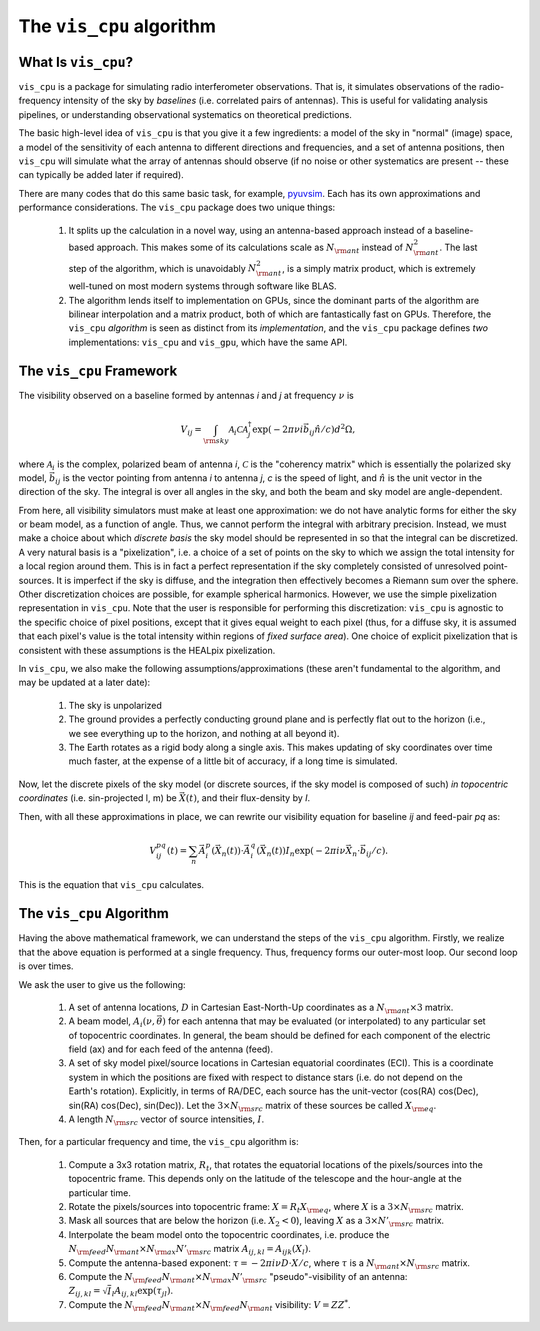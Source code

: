 .. understanding_the_algorithm::

=========================
The ``vis_cpu`` algorithm
=========================

What Is ``vis_cpu``?
====================

``vis_cpu`` is a package for simulating radio interferometer observations.
That is, it simulates observations of the radio-frequency intensity of the sky by
*baselines* (i.e. correlated pairs of antennas). This is useful for validating analysis
pipelines, or understanding observational systematics on theoretical predictions.

The basic high-level idea of ``vis_cpu`` is that you give it a few ingredients: a model
of the sky in "normal" (image) space, a model of the sensitivity of each antenna to
different directions and frequencies, and a set of antenna positions, then ``vis_cpu``
will simulate what the array of antennas should observe (if no noise or other systematics
are present -- these can typically be added later if required).

There are many codes that do this same basic task, for example,
`pyuvsim <https://github.com/RadioAstronomySoftwareGroup/pyuvsim>`_. Each has its own
approximations and performance considerations. The ``vis_cpu`` package does two unique
things:

    1. It splits up the calculation in a novel way, using an antenna-based approach
       instead of a baseline-based approach. This makes some of its calculations scale
       as :math:`N_{\rm ant}` instead of :math:`N_{\rm ant}^2`. The last step of the
       algorithm, which is unavoidably :math:`N_{\rm ant}^2`, is a simply matrix product,
       which is extremely well-tuned on most modern systems through software like BLAS.
    2. The algorithm lends itself to implementation on GPUs, since the dominant parts
       of the algorithm are bilinear interpolation and a matrix product, both of which
       are fantastically fast on GPUs. Therefore, the ``vis_cpu`` *algorithm* is seen
       as distinct from its *implementation*, and the ``vis_cpu`` package defines *two*
       implementations: ``vis_cpu`` and ``vis_gpu``, which have the same API.

The ``vis_cpu`` Framework
=========================

The visibility observed on a baseline formed by antennas *i* and *j* at frequency :math:`\nu` is

.. math:: V_{ij} = \int_{\rm sky} \mathcal{A}_i \mathcal{C} \mathcal{A}_j^\dagger \exp(-2\pi \nu i \vec{b}_{ij} \hat{n}/c) d^2 \Omega,

where :math:`\mathcal{A}_i` is the complex, polarized beam of antenna *i*,
:math:`\mathcal{C}` is the "coherency matrix" which is essentially the polarized sky model,
:math:`\vec{b}_{ij}` is the vector pointing from antenna *i* to antenna *j*, *c* is
the speed of light,
and :math:`\hat{n}` is the unit vector in the direction of the sky.
The integral is over all angles in the sky, and both the beam and sky model are
angle-dependent.

From here, all visibility simulators must make at least one approximation: we do not
have analytic forms for either the sky or beam model, as a function of angle.
Thus, we cannot perform the integral with arbitrary precision. Instead, we must make a
choice about which *discrete basis* the sky model should be represented in so that the
integral can be discretized. A very natural basis is a "pixelization", i.e. a choice of
a set of points on the sky to which we assign the total intensity for a local region around
them. This is in fact a perfect representation if the sky completely consisted of
unresolved point-sources. It is imperfect if the sky is diffuse, and the integration then
effectively becomes a Riemann sum over the sphere. Other discretization choices are possible,
for example spherical harmonics. However, we use the simple pixelization representation
in ``vis_cpu``. Note that the user is responsible for performing this discretization:
``vis_cpu`` is agnostic to the specific choice of pixel positions, except that it gives
equal weight to each pixel (thus, for a diffuse sky, it is assumed that each pixel's
value is the total intensity within regions of *fixed surface area*). One choice of
explicit pixelization that is consistent with these assumptions is the HEALpix pixelization.

In ``vis_cpu``, we also make the following assumptions/approximations (these aren't
fundamental to the algorithm, and may be updated at a later date):

    1. The sky is unpolarized
    2. The ground provides a perfectly conducting ground plane and is perfectly flat
       out to the horizon (i.e., we see everything up to the horizon, and nothing at all
       beyond it).
    3. The Earth rotates as a rigid body along a single axis. This makes updating of
       sky coordinates over time much faster, at the expense of a little bit of accuracy,
       if a long time is simulated.

Now, let the discrete pixels of the sky model (or discrete sources, if the sky model is
composed of such) *in topocentric coordinates* (i.e. sin-projected l, m)
be :math:`\vec{X}(t)`, and their flux-density by *I*.

Then, with all these approximations in place, we can rewrite our visibility equation for
baseline *ij* and feed-pair *pq* as:

.. math:: V^{pq}_{ij}(t) = \sum_n \vec{A}^p_i(\vec{X}_n(t)) \cdot \vec{A}^q_i(\vec{X}_n(t)) I_n \exp(-2\pi i \nu \vec{X}_n \cdot \vec{b}_{ij}/c).

This is the equation that ``vis_cpu`` calculates.

The ``vis_cpu`` Algorithm
=========================

Having the above mathematical framework, we can understand the steps of the ``vis_cpu``
algorithm. Firstly, we realize that the above equation is performed at a single frequency.
Thus, frequency forms our outer-most loop. Our second loop is over times.

We ask the user to give us the following:

    1. A set of antenna locations, :math:`D` in Cartesian East-North-Up coordinates as a
       :math:`N_{\rm ant} \times 3` matrix.
    2. A beam model, :math:`A_i(\nu, \vec{\theta})` for each antenna that may be
       evaluated (or interpolated) to any particular set of topocentric coordinates.
       In general, the beam should be defined for each component of the electric field (ax)
       and for each feed of the antenna (feed).
    3. A set of sky model pixel/source locations in Cartesian equatorial coordinates (ECI).
       This is a coordinate system in which the positions are fixed with respect to
       distance stars (i.e. do not depend on the Earth's rotation). Explicitly, in terms
       of RA/DEC, each source has the unit-vector
       (cos(RA) cos(Dec), sin(RA) cos(Dec), sin(Dec)). Let the :math:`3 \times N_{\rm src}`
       matrix of these sources be called :math:`X_{\rm eq}`.
    4. A length :math:`N_{\rm src}` vector of source intensities, :math:`I`.

Then, for a particular frequency and time, the ``vis_cpu`` algorithm is:

    1. Compute a 3x3 rotation matrix, :math:`R_t`, that rotates the equatorial locations
       of the pixels/sources into the topocentric frame. This depends only on the latitude
       of the telescope and the hour-angle at the particular time.
    2. Rotate the pixels/sources into topocentric frame: :math:`X = R_t X_{\rm eq}`,
       where :math:`X` is a :math:`3 \times N_{\rm src}` matrix.
    3. Mask all sources that are below the horizon (i.e. :math:`X_2 < 0`), leaving
       :math:`X` as a :math:`3 \times N'_{\rm src}` matrix.
    4. Interpolate the beam model onto the topocentric coordinates, i.e. produce the
       :math:`N_{\rm feed}N_{\rm ant} \times N_{\rm ax}N'_{\rm src}` matrix
       :math:`A_{ij, kl} = A_{ijk}(X_l)`.
    5. Compute the antenna-based exponent:
       :math:`\tau = -2 \pi i \nu D \cdot X / c`, where
       :math:`\tau` is a :math:`N_{\rm ant}\times N_{\rm src}` matrix.
    6. Compute the :math:`N_{\rm feed}N_{\rm ant} \times N_{\rm ax}N'_{\rm src}`
       "pseudo"-visibility of an antenna:
       :math:`Z_{ij, kl} = \sqrt{I}_l A_{ij, kl} \exp(\tau_{jl})`.
    7. Compute the :math:`N_{\rm feed} N_{\rm ant} \times N_{\rm feed} N_{\rm ant}`
       visibility: :math:`V = Z Z^*`.
